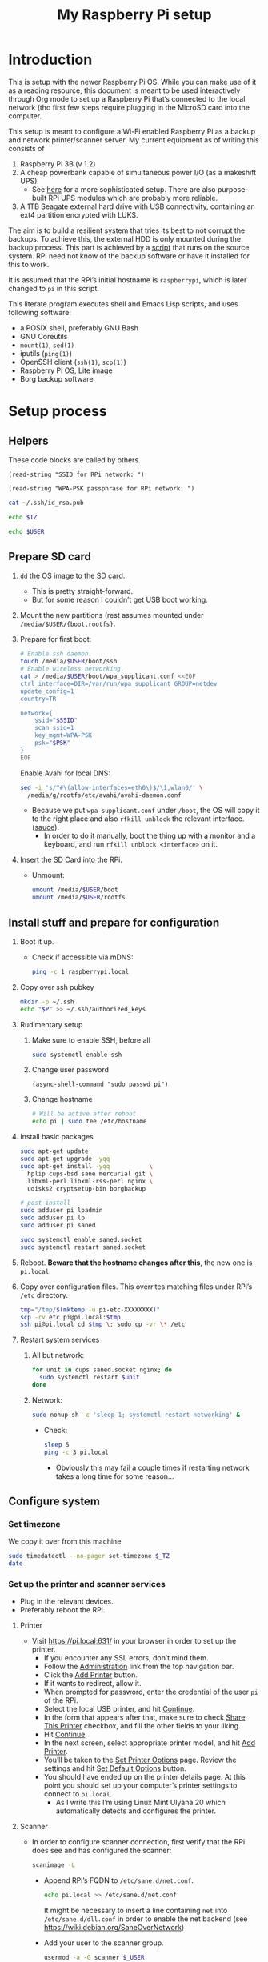 #+title: My Raspberry Pi setup

* Introduction
This is setup with the newer Raspberry Pi OS.  While you can make use
of it as a reading resource, this document is meant to be used
interactively through Org mode to set up a Raspberry Pi that’s
connected to the local network (tho first few steps require plugging
in the MicroSD card into the computer.

This setup is meant to configure a Wi-Fi enabled Raspberry Pi as a
backup and network printer/scanner server. My current equipment as of
writing this consists of

1) Raspberry Pi 3B (v 1.2)
2) A cheap powerbank capable of simultaneous power I/O (as a makeshift
   UPS)
   - See [[https://raspi-ups.appspot.com/][here]] for a more sophisticated setup. There are also
     purpose-built RPi UPS modules which are probably more reliable.
3) A 1TB Seagate external hard drive with USB connectivity, containing
   an ext4 partition encrypted with LUKS.

The aim is to build a resilient system that tries its best to not
corrupt the backups.  To achieve this, the external HDD is only
mounted during the backup process. This part is achieved by a [[file:scripts/make-backup.bash][script]]
that runs on the source system. RPi need not know of the backup
software or have it installed for this to work.

It is assumed that the RPi’s initial hostname is ~raspberrypi~, which
is later changed to ~pi~ in this script.

This literate program executes shell and Emacs Lisp scripts, and uses
following software:

- a POSIX shell, preferably GNU Bash
- GNU Coreutils
- ~mount(1)~, ~sed(1)~
- iputils (~ping(1)~)
- OpenSSH client (~ssh(1)~, ~scp(1)~)
- Raspberry Pi OS, Lite image
- Borg backup software

* Setup process
** Helpers
These code blocks are called by others.

#+name: ssid
#+begin_src elisp
(read-string "SSID for RPi network: ")
#+end_src

#+name: psk
#+begin_src elisp
(read-string "WPA-PSK passphrase for RPi network: ")
#+end_src

#+name: pubkey
#+begin_src sh :results raw
cat ~/.ssh/id_rsa.pub
#+end_src

#+name: timezone
#+begin_src sh
echo $TZ
#+end_src

#+name: user
#+begin_src sh
echo $USER
#+end_src

** Prepare SD card
1) ~dd~ the OS image to the SD card.
   - This is pretty straight-forward.
   - But for some reason I couldn’t get USB boot working.

2) Mount the new partitions (rest assumes mounted under
   ~/media/$USER/{boot,rootfs}~.

3) Prepare for first boot:
   #+begin_src sh :var SSID=ssid PSK=psk
   # Enable ssh daemon.
   touch /media/$USER/boot/ssh
   # Enable wireless networking.
   cat > /media/$USER/boot/wpa_supplicant.conf <<EOF
   ctrl_interface=DIR=/var/run/wpa_supplicant GROUP=netdev
   update_config=1
   country=TR

   network={
       ssid="$SSID"
       scan_ssid=1
       key_mgmt=WPA-PSK
       psk="$PSK"
   }
   EOF
   #+end_src
   Enable Avahi for local DNS:
   #+begin_src sh :dir /sudo::~/
   sed -i 's/^#\(allow-interfaces=eth0\)$/\1,wlan0/' \
     /media/g/rootfs/etc/avahi/avahi-daemon.conf
   #+end_src
   - Because we put ~wpa-supplicant.conf~ under ~/boot~, the OS will
     copy it to the right place and also ~rfkill unblock~ the relevant
     interface. ([[https://www.raspberrypi.org/forums/viewtopic.php?t=272794][sauce]]).
     - In order to do it manually, boot the thing up with a monitor
       and a keyboard, and run ~rfkill unblock <interface>~ on it.

4) Insert the SD Card into the RPi.
   - Unmount:
     #+begin_src sh
     umount /media/$USER/boot
     umount /media/$USER/rootfs
     #+end_src

** Install stuff and prepare for configuration
1) Boot it up.
   - Check if accessible via mDNS:
     #+begin_src sh :results output
     ping -c 1 raspberrypi.local
     #+end_src

2) Copy over ssh pubkey
   #+begin_src sh :dir /ssh:pi@raspberrypi.local:~/ :var P=pubkey
   mkdir -p ~/.ssh
   echo "$P" >> ~/.ssh/authorized_keys
   #+end_src

3) Rudimentary setup
   1) Make sure to enable SSH, before all
      #+begin_src sh :dir /ssh:pi@raspberrypi.local:~/
      sudo systemctl enable ssh
      #+end_src

   2) Change user password
      #+begin_src elisp :dir /ssh:pi@raspberrypi.local:~/ :results none
      (async-shell-command "sudo passwd pi")
      #+end_src

   3) Change hostname
      #+begin_src sh :dir /ssh:pi@raspberrypi.local:
      # Will be active after reboot
      echo pi | sudo tee /etc/hostname
      #+end_src

4) Install basic packages
   #+begin_src sh :dir /ssh:pi@raspberrypi.local:
   sudo apt-get update
   sudo apt-get upgrade -yqq
   sudo apt-get install -yqq           \
     hplip cups-bsd sane mercurial git \
     libxml-perl libxml-rss-perl nginx \
     udisks2 cryptsetup-bin borgbackup

   # post-install
   sudo adduser pi lpadmin
   sudo adduser pi lp
   sudo adduser pi saned

   sudo systemctl enable saned.socket
   sudo systemctl restart saned.socket
   #+end_src

   #+RESULTS:

5) Reboot. *Beware that the hostname changes after this*, the new one
   is ~pi.local~.

6) Copy over configuration files. This overrites matching files under
   RPi’s ~/etc~ directory.
   #+begin_src sh
   tmp="/tmp/$(mktemp -u pi-etc-XXXXXXXX)"
   scp -rv etc pi@pi.local:$tmp
   ssh pi@pi.local cd $tmp \; sudo cp -vr \* /etc
   #+end_src

7) Restart system services
   1) All but network:
      #+begin_src sh :dir /ssh:pi@pi.local:~ :results output
      for unit in cups saned.socket nginx; do
        sudo systemctl restart $unit
      done
      #+end_src

   2) Network:
      #+begin_src sh :dir /ssh:pi@pi.local:~ :results output
      sudo nohup sh -c 'sleep 1; systemctl restart networking' &
      #+end_src
      - Check:
        #+begin_src sh :results output
        sleep 5
        ping -c 3 pi.local
        #+end_src
        - Obviously this may fail a couple times if restarting
          network takes a long time for some reason...

** Configure system
*** Set timezone
We copy it over from this machine

#+begin_src sh :dir /ssh:pi@pi.local:~ :results output :var _TZ=timezone
sudo timedatectl --no-pager set-timezone $_TZ
date
#+end_src

*** Set up the printer and scanner services
- Plug in the relevant devices.
- Preferably reboot the RPi.

**** Printer
- Visit [[https://pi.local:631/]] in your browser in order to set up
  the printer.
  - If you encounter any SSL errors, don’t mind them.
  - Follow the [[https://pi.local:631/admin][Administration]] link from the top navigation bar.
  - Click the _Add Printer_ button.
  - If it wants to redirect, allow it.
  - When prompted for password, enter the credential of the user
    ~pi~ of the RPi.
  - Select the local USB printer, and hit _Continue_.
  - In the form that appears after that, make sure to check _Share
    This Printer_ checkbox, and fill the other fields to your
    liking.
  - Hit _Continue_.
  - In the next screen, select appropriate printer model, and hit
    _Add Printer_.
  - You’ll be taken to the _Set Printer Options_ page. Review the
    settings and hit _Set Default Options_ button.
  - You should have ended up on the printer details page. At this
    point you should set up your computer’s printer settings to
    connect to ~pi.local~.
    - As I write this I’m using Linux Mint Ulyana 20 which
      automatically detects and configures the printer.

**** Scanner
- In order to configure scanner connection, first verify that the
  RPi does see and has configured the scanner:
  #+begin_src sh :dir /ssh:pi@pi.local:~
  scanimage -L
  #+end_src

  - Append RPi’s FQDN to ~/etc/sane.d/net.conf~.
    #+begin_src sh :dir /sudo::
    echo pi.local >> /etc/sane.d/net.conf
    #+end_src
    It might be necessary to insert a line containing ~net~ into
    ~/etc/sane.d/dll.conf~ in order to enable the net backend (see
    [[https://wiki.debian.org/SaneOverNetwork]])

  - Add your user to the scanner group.
    #+begin_src sh :dir /sudo:: :var _USER=user :results output
    usermod -a -G scanner $_USER
    #+end_src

  - Add ~saned@pi.local~ to the ~lp~ group
    #+begin_src sh :dir /ssh:pi@pi.local
    sudo usermod -a -G lp saned
    #+end_src
    [[https://askubuntu.com/a/1144795][source]], IDK why exactly this works

  - Check if worked
    #+begin_src sh :results output
    scanimage -L
    #+end_src

*** Backup server
In order to be able to do backups with this configuration, edit the
variables in [[file:scripts/make-backup.bash][the backup script]] and simply run it. Your computer will
need to have Borg backup software installed.

It might be a good idea to use an alias to run the backup script. I
use something like this:

#+begin_src sh
alias do-backup="bash ~/co/pi/scripts/make-backup.bash"
#+end_src

The script will prompt for the LUKS password.
